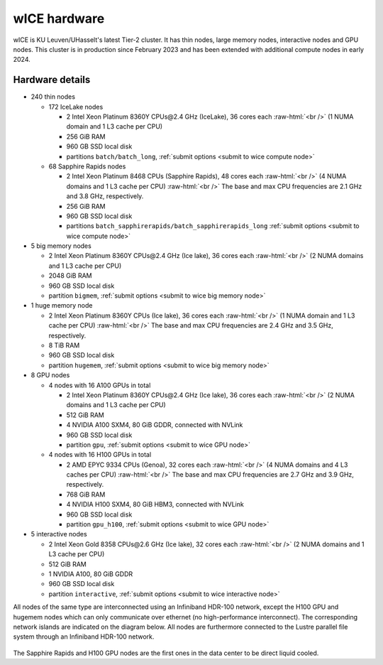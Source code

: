 .. _wice hardware:

wICE hardware
===============

wICE is KU Leuven/UHasselt's latest Tier-2 cluster. 
It has thin nodes, large memory nodes, interactive nodes and GPU nodes.
This cluster is in production since February 2023
and has been extended with additional compute nodes in early 2024.


Hardware details
----------------

- 240 thin nodes

  - 172 IceLake nodes

    - 2 Intel Xeon Platinum 8360Y CPUs\@2.4 GHz (IceLake),
      36 cores each :raw-html:`<br />`
      (1 NUMA domain and 1 L3 cache per CPU)
    - 256 GiB RAM
    - 960 GB SSD local disk
    - partitions ``batch/batch_long``,
      :ref:`submit options <submit to wice compute node>`

  - 68 Sapphire Rapids nodes

    - 2 Intel Xeon Platinum 8468 CPUs (Sapphire Rapids),
      48 cores each :raw-html:`<br />`
      (4 NUMA domains and 1 L3 cache per CPU) :raw-html:`<br />`
      The base and max CPU frequencies are 2.1 GHz and 3.8 GHz, respectively.
    - 256 GiB RAM
    - 960 GB SSD local disk
    - partitions ``batch_sapphirerapids/batch_sapphirerapids_long``
      :ref:`submit options <submit to wice compute node>`

- 5 big memory nodes

  - 2 Intel Xeon Platinum 8360Y CPUs\@2.4 GHz (Ice lake),
    36 cores each :raw-html:`<br />`
    (2 NUMA domains and 1 L3 cache per CPU)
  - 2048 GiB RAM
  - 960 GB SSD local disk
  - partition ``bigmem``,
    :ref:`submit options <submit to wice big memory node>`

- 1 huge memory node

  - 2 Intel Xeon Platinum 8360Y CPUs (Ice lake),
    36 cores each :raw-html:`<br />`
    (1 NUMA domain and 1 L3 cache per CPU) :raw-html:`<br />`
    The base and max CPU frequencies are 2.4 GHz and 3.5 GHz, respectively.
  - 8 TiB RAM
  - 960 GB SSD local disk
  - partition ``hugemem``,
    :ref:`submit options <submit to wice big memory node>`

- 8 GPU nodes

  - 4 nodes with 16 A100 GPUs in total

    - 2 Intel Xeon Platinum 8360Y CPUs\@2.4 GHz (Ice lake),
      36 cores each :raw-html:`<br />`
      (2 NUMA domains and 1 L3 cache per CPU)
    - 512 GiB RAM
    - 4 NVIDIA A100 SXM4, 80 GiB GDDR, connected with NVLink
    - 960 GB SSD local disk
    - partition ``gpu``,
      :ref:`submit options <submit to wice GPU node>`

  - 4 nodes with 16 H100 GPUs in total

    - 2 AMD EPYC 9334 CPUs (Genoa),
      32 cores each :raw-html:`<br />`
      (4 NUMA domains and 4 L3 caches per CPU) :raw-html:`<br />`
      The base and max CPU frequencies are 2.7 GHz and 3.9 GHz, respectively.
    - 768 GiB RAM
    - 4 NVIDIA H100 SXM4, 80 GiB HBM3, connected with NVLink
    - 960 GB SSD local disk
    - partition ``gpu_h100``,
      :ref:`submit options <submit to wice GPU node>`

- 5 interactive nodes

  - 2 Intel Xeon Gold 8358 CPUs\@2.6 GHz (Ice lake),
    32 cores each :raw-html:`<br />`
    (2 NUMA domains and 1 L3 cache per CPU)
  - 512 GiB RAM
  - 1 NVIDIA A100, 80 GiB GDDR
  - 960 GB SSD local disk
  - partition ``interactive``,
    :ref:`submit options <submit to wice interactive node>`

All nodes of the same type are interconnected using an Infiniband HDR-100
network, except the H100 GPU and hugemem nodes which can only communicate
over ethernet (no high-performance interconnect). The corresponding
network islands are indicated on the diagram below.
All nodes are furthermore connected to the Lustre parallel file system
through an Infiniband HDR-100 network.

.. figure:: wice_hardware/wice.png
   :alt: wICE hardware diagram

The Sapphire Rapids and H100 GPU nodes are the first ones
in the data center to be direct liquid cooled.
